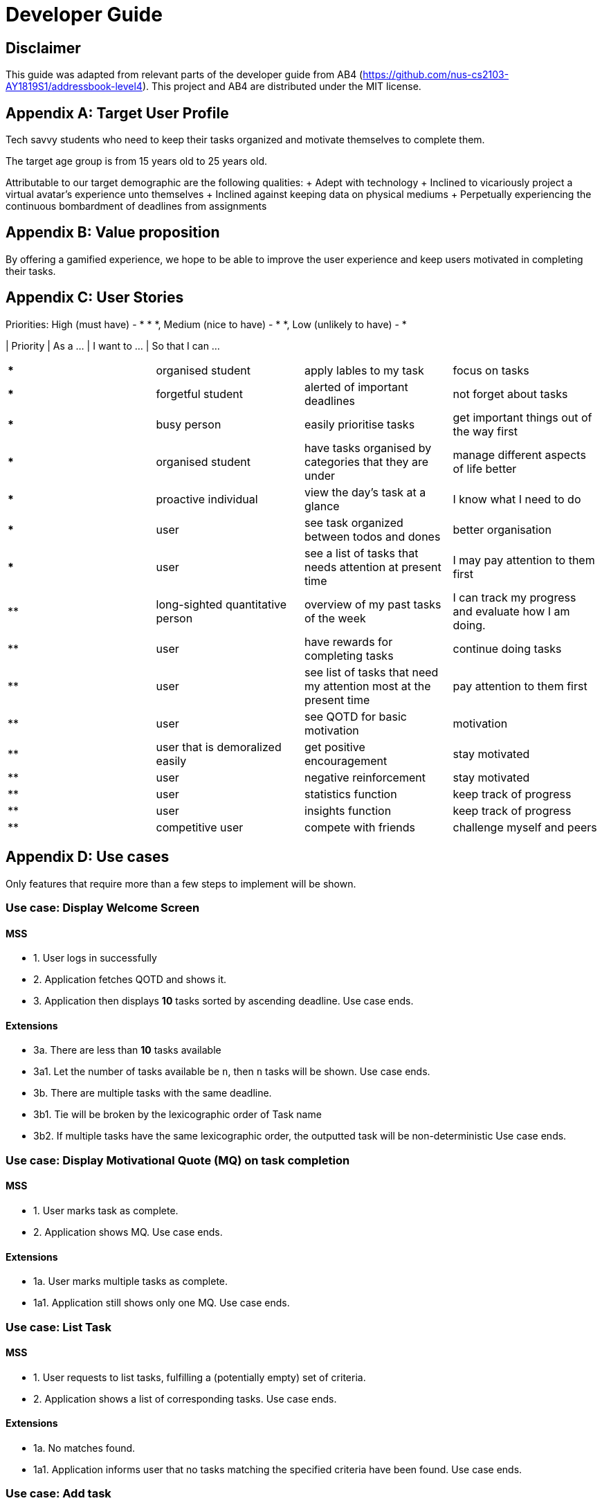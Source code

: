 # Developer Guide

[TOC]

## Disclaimer
This guide was adapted from relevant parts of the developer guide from AB4 (https://github.com/nus-cs2103-AY1819S1/addressbook-level4). This project and AB4 are distributed under the MIT license.



## Appendix A: Target User Profile

Tech savvy students who need to keep their tasks organized and motivate themselves to complete them.

The target age group is from 15 years old to 25 years old.

Attributable to our target demographic are the following qualities:
  + Adept with technology
  + Inclined to vicariously project a virtual avatar's experience unto themselves
  + Inclined against keeping data on physical mediums
  + Perpetually experiencing the continuous bombardment of deadlines from assignments

## Appendix B: Value proposition

By offering a gamified experience, we hope to be able to improve the user experience and keep users motivated in completing their tasks.


## Appendix C: User Stories
Priorities: High (must have) - * * *, Medium (nice to have) - * *, Low (unlikely to have) - *

| Priority   | As a ...  | I want to ... | So that I can ...
|===
| *** | organised student | apply lables to my task | focus on tasks
|*** | forgetful student | alerted of important deadlines | not forget about tasks
| *** | busy person | easily prioritise tasks | get important things out of the way first
| *** | organised student | have tasks organised by categories that they are under | manage different aspects of life better
| *** | proactive individual | view the day's task at a glance | I know what I need to do
| *** | user | see task organized between todos and dones | better organisation
| *** | user | see a list of tasks that needs attention at present time| I may pay attention to them first
| ** | long-sighted quantitative person |  overview of my past tasks of the week | I can track my progress and evaluate how I am doing.
|** | user | have rewards for completing tasks | continue doing tasks
|**| user | see list of tasks that need my attention most at the present time | pay attention to them first
| ** | user | see QOTD for basic motivation | motivation
| ** | user that is demoralized easily | get positive encouragement |stay motivated
| ** | user | negative reinforcement  | stay motivated
|**| user | statistics function | keep track of progress
| ** | user | insights function | keep track of progress
|**| competitive user | compete with friends | challenge myself and peers
|===




## Appendix D: Use cases
Only features that require more than a few steps to implement will be shown.

### Use case: Display Welcome Screen
#### MSS
* 1. User logs in successfully
* 2. Application fetches QOTD and shows it.
* 3. Application then displays **10** tasks sorted by ascending deadline.
Use case ends.

#### Extensions

* 3a. There are less than **10** tasks available
* 3a1. Let the number of tasks available be `n`, then `n` tasks will be shown.
Use case ends.

* 3b. There are multiple tasks with the same deadline.
    * 3b1. Tie will be broken by the lexicographic order of Task name
    * 3b2. If multiple tasks have the same lexicographic order, the outputted task will be non-deterministic
Use case ends.

### Use case: Display Motivational Quote (MQ) on task completion
#### MSS
* 1. User marks task as complete.
* 2. Application shows MQ.
Use case ends.

#### Extensions

* 1a. User marks multiple tasks as complete.
    * 1a1. Application still shows only one MQ.
      Use case ends.

### Use case: List Task
#### MSS
* 1. User requests to list tasks, fulfilling a (potentially empty) set of criteria.
* 2. Application shows a list of corresponding tasks.
Use case ends.

#### Extensions
* 1a. No matches found.
    * 1a1. Application informs user that no tasks matching the specified criteria have been found.
Use case ends.

### Use case: Add task
#### MSS
* 1. User requests to add a task in the list
* 2. Application adds the task
Use case ends.
#### Extensions
* 1. The task already exists.
* 2. Application shows an error message.
Use case resumes at step 1 in MSS.


* 1. The user enters the add command in a wrong for
* 2. Application shows an error message.
Use case resumes at step 1 in MSS.

### Use case: Delete task
#### MSS
* 1. User requests to delete a task with a particular index
* 2. Application deletes the task
Use case ends.
#### Extensions
* 1a. A task with the specified index does not exist.
     * 1a1. Application shows an error message.
    Use case resumes at step 1 in MSS.

* 1b. The task with the specified index is already deleted.
    * 1b1. Application shows an error message.
Use case resumes at step 1 in MSS.

### Use case: Viewing Command History
#### MSS
* 1. User requests to view command history.
* 2. Application displays command history.
  Use case ends.

#### Extensions
 * 1a. Command history is empty.
     * 1a1. Application informs user that there is no command history.
       Use case ends.

### Use case: Undoing Last Command
#### MSS
* 1. User requests undoing last command.
* 2. Application resets state to before last state-changing command.
  Use case ends.

#### Extensions
* 1a. Command history is empty.
    * 1a1. Application informs user that there is no past history to undo.
      Use case ends.

### Use case: Redoing Last Command
#### MSS
* 1. User requests redoing last command.
* 2. Application resets state to before last state-changing command was undone.
  Use case ends.

#### Extensions
* 1a. The immediately preceding command (ignoring redone undos) is not an undo command
    * 1a1. Application informs user that there is no undo to redo.
      Use case ends.

### Use case: Completing Task
#### MSS
* 1. User marks tasks as complete.
* 2. Application reports both points earned and current points to user.
#### Extensions
* 2a. User earns enough points to level up
    * 2a1. Application displays a congratulatory message, current points, and points earned to user.

### Use case: Display Statistics
#### MSS
* 1. User requests for statistics.
* 2. Application fetches data and displays statistics.
#### Extensions
* 2a. There are no statistics.
    * 2a1. Application displays a flavour text explaining that the user needs to complete a task first to get statistics.

### Use case: Failing to complete task
#### MSS
* 1. User fails to complete tasks on time
* 2. Application displays points lost and current current points to user.
### Extensions
* 2a. User loses enough points that it level down.
    * 2a1. Application displays a warning message, current points, and points lost to user.

### Use Case: Deleting a task
#### MSS
* 1. User lists tasks.
* 2. System displays list of tasks.
* 3. User selects task to delete.
* 4. System deletes task.
* 5. System displays success message.


## Non-functional requirements
- There should be no noticable lag when typing on the command line.
- Should work on any mainstream OS as long as it has Java 9 or higher installed.
- Storage of application data will be in a text file.
- Should be able to hold up to 1000 tasks without a noticable decline in performance.
- Should not take more than 3 seconds to complete a command.
- System should be maintainable with proper documentation.
- Proper feedback to user when error occurs. // @jelena: Usability

## Glossary

A glossary serves to ensure that all stakeholders have a common understanding of the noteworthy terms, abbreviation, acronyms etc.

|===

| Word         | Meaning

|   Task
| A piece of work to be completed and is registered by the user

| Application  |  Refers to the CLI application registered by the user
|Mainstream OS    | Windows, Linux, Unix, OS-X
|Points | A unit of measurement to measure current experience
| Level | A larger unit of measurement to measure experience.
|===





## 1. Setting up

### 1.1. Prerequisites
JDK 9 or later

JDK 10 on Windows will fail to run tests in headless mode due to a JavaFX bug. Windows developers are highly recommended to use JDK 9.
IntelliJ IDE

IntelliJ by default has Gradle and JavaFx plugins installed.
Do not disable them. If you have disabled them, go to File > Settings > Plugins to re-enable them.

### 1.2. Setting up the project in your computer
Fork this repo, and clone the fork to your computer

Open IntelliJ (if you are not in the welcome screen, click File > Close Project to close the existing project dialog first)

Set up the correct JDK version for Gradle

Click Configure > Project Defaults > Project Structure

Click New… and find the directory of the JDK

Click Import Project

Locate the build.gradle file and select it. Click OK

Click Open as Project

Click OK to accept the default settings

Open a console and run the command gradlew processResources (Mac/Linux: ./gradlew processResources). It should finish with the BUILD SUCCESSFUL message.
This will generate all resources required by the application and tests.

Open XmlAdaptedtask.java and MainWindow.java and check for any code errors

Due to an ongoing issue with some of the newer versions of IntelliJ, code errors may be detected even if the project can be built and run successfully

To resolve this, place your cursor over any of the code section highlighted in red. Press ALT+ENTER, and select Add '--add-modules=…' to module compiler options for each error

Repeat this for the test folder as well (e.g. check XmlUtilTest.java and HelpWindowTest.java for code errors, and if so, resolve it the same way)

### 1.3. Verifying the setup
Run the seedu.address.MainApp and try a few commands

Run the tests to ensure they all pass.

### 1.4. Configurations to do before writing code
#### 1.4.1. Configuring the coding style
This project follows oss-generic coding standards. IntelliJ’s default style is mostly compliant with ours but it uses a different import order from ours. To rectify,

Go to File > Settings… (Windows/Linux), or IntelliJ IDEA > Preferences… (macOS)

Select Editor > Code Style > Java

Click on the Imports tab to set the order

For Class count to use import with '*' and Names count to use static import with '*': Set to 999 to prevent IntelliJ from contracting the import statements

For Import Layout: The order is import static all other imports, import java.*, import javax.*, import org.*, import com.*, import all other imports. Add a <blank line> between each import

Optionally, you can follow the UsingCheckstyle.adoc document to configure Intellij to check style-compliance as you write code.

#### 1.4.2. Updating documentation to match your fork
After forking the repo, the documentation will still have the SE-EDU branding and refer to the se-edu/addressbook-level4 repo.

If you plan to develop this fork as a separate product (i.e. instead of contributing to se-edu/addressbook-level4), you should do the following:

Configure the site-wide documentation settings in build.gradle, such as the site-name, to suit your own project.

Replace the URL in the attribute repoURL in DeveloperGuide.adoc and UserGuide.adoc with the URL of your fork.

#### 1.4.3. Setting up CI
Set up Travis to perform Continuous Integration (CI) for your fork. See UsingTravis.adoc to learn how to set it up.

After setting up Travis, you can optionally set up coverage reporting for your team fork (see UsingCoveralls.adoc).

Coverage reporting could be useful for a team repository that hosts the final version but it is not that useful for your personal fork.
Optionally, you can set up AppVeyor as a second CI (see UsingAppVeyor.adoc).

Having both Travis and AppVeyor ensures your App works on both Unix-based platforms and Windows-based platforms (Travis is Unix-based and AppVeyor is Windows-based)
#### 1.4.4. Getting started with coding
When you are ready to start coding,

Get some sense of the overall design by reading Section 2.1, “Architecture”.

Take a look at Appendix A, Suggested Programming Tasks to Get Started.

## 3. Implementation
This section describes some noteworthy details on how certain features are implemented.

### 3.1. Undo/Redo feature
#### 3.1.1. Current Implementation
Look at https://nus-cs2103-ay1819s1.github.io/addressbook-level4/DeveloperGuide.html#implementation
Its really good

### 3.3. Logging
We are using java.util.logging package for logging. The LogsCenter class is used to manage the logging levels and logging destinations.

The logging level can be controlled using the logLevel setting in the configuration file (See Section 3.4, “Configuration”)

The Logger for a class can be obtained using LogsCenter.getLogger(Class) which will log messages according to the specified logging level

Currently log messages are output through: Console and to a .log file.

Logging Levels

SEVERE : Critical problem detected which may possibly cause the termination of the application

WARNING : Can continue, but with caution

INFO : Information showing the noteworthy actions by the App

FINE : Details that is not usually noteworthy but may be useful in debugging e.g. print the actual list instead of just its size

### 3.4. Configuration
Certain properties of the application can be controlled (e.g App name, logging level) through the configuration file (default: config.json).

## 4. Documentation
We use asciidoc for writing documentation.

We chose asciidoc over Markdown because asciidoc, although a bit more complex than Markdown, provides more flexibility in formatting.
### 4.1. Editing Documentation
See UsingGradle.adoc to learn how to render .adoc files locally to preview the end result of your edits. Alternatively, you can download the AsciiDoc plugin for IntelliJ, which allows you to preview the changes you have made to your .adoc files in real-time.

### 4.2. Publishing Documentation
See UsingTravis.adoc to learn how to deploy GitHub Pages using Travis.

### 4.3. Converting Documentation to PDF format
We use Google Chrome for converting documentation to PDF format, as Chrome’s PDF engine preserves hyperlinks used in webpages.

Here are the steps to convert the project documentation files to PDF format.

Follow the instructions in UsingGradle.adoc to convert the AsciiDoc files in the docs/ directory to HTML format.

Go to your generated HTML files in the build/docs folder, right click on them and select Open with → Google Chrome.

Within Chrome, click on the Print option in Chrome’s menu.

Set the destination to Save as PDF, then click Save to save a copy of the file in PDF format. For best results, use the settings indicated in the screenshot below.

chrome save as pdf
Figure 10. Saving documentation as PDF files in Chrome
### 4.4. Site-wide Documentation Settings
The build.gradle file specifies some project-specific asciidoc attributes which affects how all documentation files within this project are rendered.

Attributes left unset in the build.gradle file will use their default value, if any.
Table 1. List of site-wide attributes
Attribute name	Description	Default value
site-name

The name of the website. If set, the name will be displayed near the top of the page.

not set

site-githuburl

URL to the site’s repository on GitHub. Setting this will add a "View on GitHub" link in the navigation bar.

not set

site-seedu

Define this attribute if the project is an official SE-EDU project. This will render the SE-EDU navigation bar at the top of the page, and add some SE-EDU-specific navigation items.

not set

### 4.5. Per-file Documentation Settings
### 4.6. Site Template
The files in docs/stylesheets are the CSS stylesheets of the site. You can modify them to change some properties of the site’s design.

The files in docs/templates controls the rendering of .adoc files into HTML5. These template files are written in a mixture of Ruby and Slim.

Modifying the template files in docs/templates requires some knowledge and experience with Ruby and Asciidoctor’s API. You should only modify them if you need greater control over the site’s layout than what stylesheets can provide. The SE-EDU team does not provide support for modified template files.

## 5. Testing
### 5.1. Running Tests
There are three ways to run tests.

The most reliable way to run tests is the 3rd one. The first two methods might fail some GUI tests due to platform/resolution-specific idiosyncrasies.
Method 1: Using IntelliJ JUnit test runner

To run all tests, right-click on the src/test/java folder and choose Run 'All Tests'

To run a subset of tests, you can right-click on a test package, test class, or a test and choose Run 'ABC'

Method 2: Using Gradle

Open a console and run the command gradlew clean allTests (Mac/Linux: ./gradlew clean allTests)

See UsingGradle.adoc for more info on how to run tests using Gradle.
Method 3: Using Gradle (headless)

Thanks to the TestFX library we use, our GUI tests can be run in the headless mode. In the headless mode, GUI tests do not show up on the screen. That means the developer can do other things on the Computer while the tests are running.

To run tests in headless mode, open a console and run the command gradlew clean headless allTests (Mac/Linux: ./gradlew clean headless allTests)

### 5.2. Types of tests
We have two types of tests:

#### GUI Tests
These are tests involving the GUI. They include:

System Tests that test the entire App by simulating user actions on the GUI. These are in the systemtests package.

Unit tests that test the individual components. These are in seedu.address.ui package.

#### Non-GUI Tests
These are tests not involving the GUI. They include,

Unit tests targeting the lowest level methods/classes.
e.g. seedu.address.commons.StringUtilTest

Integration tests that are checking the integration of multiple code units (those code units are assumed to be working).
e.g. seedu.address.storage.StorageManagerTest

Hybrids of unit and integration tests. These test are checking multiple code units as well as how the are connected together.
e.g. seedu.address.logic.LogicManagerTest

### 5.3. Troubleshooting Testing
Problem: HelpWindowTest fails with a NullPointerException.

Reason: One of its dependencies, HelpWindow.html in src/main/resources/docs is missing.

Solution: Execute Gradle task processResources.

## 6. Dev Ops
### 6.1. Build Automation
See UsingGradle.adoc to learn how to use Gradle for build automation.

### 6.2. Continuous Integration
We use Travis CI and AppVeyor to perform Continuous Integration on our projects. See UsingTravis.adoc and UsingAppVeyor.adoc for more details.

### 6.3. Coverage Reporting
We use Coveralls to track the code coverage of our projects. See UsingCoveralls.adoc for more details.

### 6.4. Documentation Previews
When a pull request has changes to asciidoc files, you can use Netlify to see a preview of how the HTML version of those asciidoc files will look like when the pull request is merged. See UsingNetlify.adoc for more details.

### 6.5. Making a Release
Here are the steps to create a new release.

Update the version number in MainApp.java.

Generate a JAR file using Gradle.

Tag the repo with the version number. e.g. v0.1

Create a new release using GitHub and upload the JAR file you created.

### 6.6. Managing Dependencies
A project often depends on third-party libraries. For example, Address Book depends on the Jackson library for XML parsing. Managing these dependencies can be automated using Gradle. For example, Gradle can download the dependencies automatically, which is better than these alternatives.
a. Include those libraries in the repo (this bloats the repo size)
b. Require developers to download those libraries manually (this creates extra work for developers)

Appendix A: Suggested Programming Tasks to Get Started
Suggested path for new programmers:

First, add small local-impact (i.e. the impact of the change does not go beyond the component) enhancements to one component at a time. Some suggestions are given in Section A.1, “Improving each component”.

Next, add a feature that touches multiple components to learn how to implement an end-to-end feature across all components. Section A.2, “Creating a new command: remark” explains how to go about adding such a feature.
